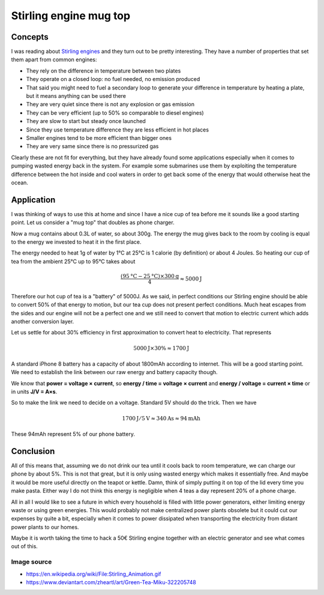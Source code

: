 =======================
Stirling engine mug top
=======================

Concepts
========

I was reading about `Stirling engines
<https://en.wikipedia.org/wiki/Stirling_engine>`_ and they turn out to be
pretty interesting. They have a number of properties that set them apart from
common engines:

- They rely on the difference in temperature between two plates

- They operate on a closed loop: no fuel needed, no emission produced

- That said you might need to fuel a secondary loop to generate your difference
  in temperature by heating a plate, but it means anything can be used there

- They are very quiet since there is not any explosion or gas emission

- They can be very efficient (up to 50% so comparable to diesel engines)

- They are slow to start but steady once launched

- Since they use temperature difference they are less efficient in hot places

- Smaller engines tend to be more efficient than bigger ones

- They are very same since there is no pressurized gas

.. image:: ../image/Stirling_engine.gif

Clearly these are not fit for everything, but they have already found some
applications especially when it comes to pumping wasted energy back in the
system. For example some submarines use them by exploiting the temperature
difference between the hot inside and cool waters in order to get back some
of the energy that would otherwise heat the ocean.

Application
===========

I was thinking of ways to use this at home and since I have a nice cup of tea
before me it sounds like a good starting point. Let us consider a "mug top"
that doubles as phone charger.

Now a mug contains about 0.3L of water, so about 300g. The energy the mug
gives back to the room by cooling is equal to the energy we invested to heat
it in the first place.

The energy needed to heat 1g of water by 1°C at 25°C is 1 calorie (by
definition) or about 4 Joules. So heating our cup of tea from the ambient
25°C up to 95°C takes about

.. math::

   \frac{(95\text{°C}-25\text{°C}) \times 300\text{g}}{4} \approx 5000\text{J}

Therefore our hot cup of tea is a "battery" of 5000J. As we said, in perfect
conditions our Stirling engine should be able to convert 50% of that energy
to motion, but our tea cup does not present perfect conditions. Much heat
escapes from the sides and our engine will not be a perfect one and we still
need to convert that motion to electric current which adds another conversion
layer.

Let us settle for about 30% efficiency in first approximation to convert heat
to electricity. That represents

.. math:: 5000\text{J} \times 30\% \approx 1700\text{J}

A standard iPhone 8 battery has a capacity of about 1800mAh according to
internet. This will be a good starting point. We need to establish the link
between our raw energy and battery capacity though.

We know that **power = voltage × current**, so **energy / time = voltage ×
current** and **energy / voltage = current × time** or in units **J/V = A×s**.

So to make the link we need to decide on a voltage. Standard 5V should do the
trick. Then we have

.. math:: 1700 \text{J} / 5 \text{V} \approx 340 \text{As} \approx 94 \text{mAh}

These 94mAh represent 5% of our phone battery.

.. image:: ../image/green_tea_miku.png
   :width: 40%

Conclusion
==========

All of this means that, assuming we do not drink our tea until it cools back
to room temperature, we can charge our phone by about 5%. This is not that
great, but it is only using wasted energy which makes it essentially free. And
maybe it would be more useful directly on the teapot or kettle. Damn, think
of simply putting it on top of the lid every time you make pasta. Either way
I do not think this energy is negligible when 4 teas a day represent 20% of a
phone charge.

All in all I would like to see a future in which every household is filled
with little power generators, either limiting energy waste or using green
energies. This would probably not make centralized power plants obsolete but
it could cut our expenses by quite a bit, especially when it comes to power
dissipated when transporting the electricity from distant power plants to our
homes.

Maybe it is worth taking the time to hack a 50€ Stirling engine together with
an electric generator and see what comes out of this.

Image source
------------

- https://en.wikipedia.org/wiki/File:Stirling_Animation.gif
- https://www.deviantart.com/zheartl/art/Green-Tea-Miku-322205748

